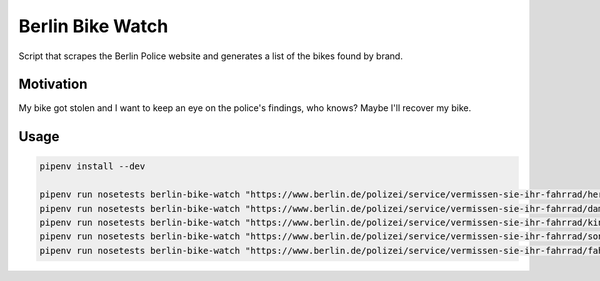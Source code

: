 Berlin Bike Watch
-----------------

Script that scrapes the Berlin Police website and generates a list of
the bikes found by brand.


Motivation
==========

My bike got stolen and I want to keep an eye on the police's findings,
who knows? Maybe I'll recover my bike.


Usage
=====

.. code:: bash

   pipenv install --dev

   pipenv run nosetests berlin-bike-watch "https://www.berlin.de/polizei/service/vermissen-sie-ihr-fahrrad/herrenfahrraeder/" -o male-bikes.json
   pipenv run nosetests berlin-bike-watch "https://www.berlin.de/polizei/service/vermissen-sie-ihr-fahrrad/damenfahrraeder/" -o female-bikes.json
   pipenv run nosetests berlin-bike-watch "https://www.berlin.de/polizei/service/vermissen-sie-ihr-fahrrad/kinderfahrraeder/" -o children-bikes.json
   pipenv run nosetests berlin-bike-watch "https://www.berlin.de/polizei/service/vermissen-sie-ihr-fahrrad/sonstige-fahrraeder/" -o misc-bikes.json
   pipenv run nosetests berlin-bike-watch "https://www.berlin.de/polizei/service/vermissen-sie-ihr-fahrrad/fahrradteile/" -o mutilated-bikes.json
